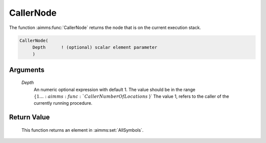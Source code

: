 .. aimms:function:: CallerNode(Depth)

.. _CallerNode:

CallerNode
==========

The function :aimms:func:`CallerNode` returns the node that is on the current
execution stack.

.. code-block:: aimms

    CallerNode(
         Depth      ! (optional) scalar element parameter
         )

Arguments
---------

    *Depth*
        An numeric optional expression with default 1. The value should be in
        the range :math:`\{ 1 \ldots :aimms:func:`CallerNumberOfLocations` \}` The value 1, refers to the
        caller of the currently running procedure.

Return Value
------------

    This function returns an element in :aimms:set:`AllSymbols`.

.. seealso::

    -  The example at :aimms:func:`CallerNumberOfLocations`

    -  The functions :aimms:func:`CallerAttribute`, :aimms:func:`CallerLine`, :aimms:func:`errh::Node`, and :aimms:func:`CallerNumberOfLocations`.
